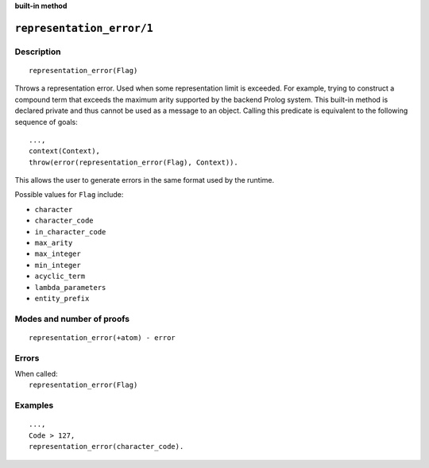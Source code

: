 ..
   This file is part of Logtalk <https://logtalk.org/>  
   SPDX-FileCopyrightText: 1998-2024 Paulo Moura <pmoura@logtalk.org>
   SPDX-License-Identifier: Apache-2.0

   Licensed under the Apache License, Version 2.0 (the "License");
   you may not use this file except in compliance with the License.
   You may obtain a copy of the License at

       http://www.apache.org/licenses/LICENSE-2.0

   Unless required by applicable law or agreed to in writing, software
   distributed under the License is distributed on an "AS IS" BASIS,
   WITHOUT WARRANTIES OR CONDITIONS OF ANY KIND, either express or implied.
   See the License for the specific language governing permissions and
   limitations under the License.


.. rst-class:: align-right

**built-in method**

.. index:: pair: representation_error/1; Built-in method
.. _methods_representation_error_1:

``representation_error/1``
==========================

Description
-----------

::

   representation_error(Flag)

Throws a representation error. Used when some representation limit is exceeded.
For example, trying to construct a compound term that exceeds the maximum arity
supported by the backend Prolog system. This built-in method is declared private
and thus cannot be used as a message to an object. Calling this predicate is
equivalent to the following sequence of goals:

::

   ...,
   context(Context),
   throw(error(representation_error(Flag), Context)).

This allows the user to generate errors in the same format used by the
runtime.

Possible values for ``Flag`` include:

- ``character``
- ``character_code``
- ``in_character_code``
- ``max_arity``
- ``max_integer``
- ``min_integer``
- ``acyclic_term``
- ``lambda_parameters``
- ``entity_prefix``

Modes and number of proofs
--------------------------

::

   representation_error(+atom) - error

Errors
------

| When called:
|     ``representation_error(Flag)``

Examples
--------

::

   ...,
   Code > 127,
   representation_error(character_code).

.. seealso::

   :ref:`methods_catch_3`,
   :ref:`methods_throw_1`,
   :ref:`methods_context_1`,
   :ref:`methods_instantiation_error_0`,
   :ref:`methods_uninstantiation_error_1`,
   :ref:`methods_type_error_2`,
   :ref:`methods_domain_error_2`,
   :ref:`methods_consistency_error_3`,
   :ref:`methods_existence_error_2`,
   :ref:`methods_permission_error_3`,
   :ref:`methods_evaluation_error_1`,
   :ref:`methods_resource_error_1`,
   :ref:`methods_syntax_error_1`,
   :ref:`methods_system_error_0`
